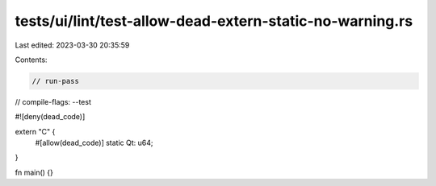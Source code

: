 tests/ui/lint/test-allow-dead-extern-static-no-warning.rs
=========================================================

Last edited: 2023-03-30 20:35:59

Contents:

.. code-block:: rs

    // run-pass
// compile-flags: --test

#![deny(dead_code)]

extern "C" {
    #[allow(dead_code)]
    static Qt: u64;
}

fn main() {}



